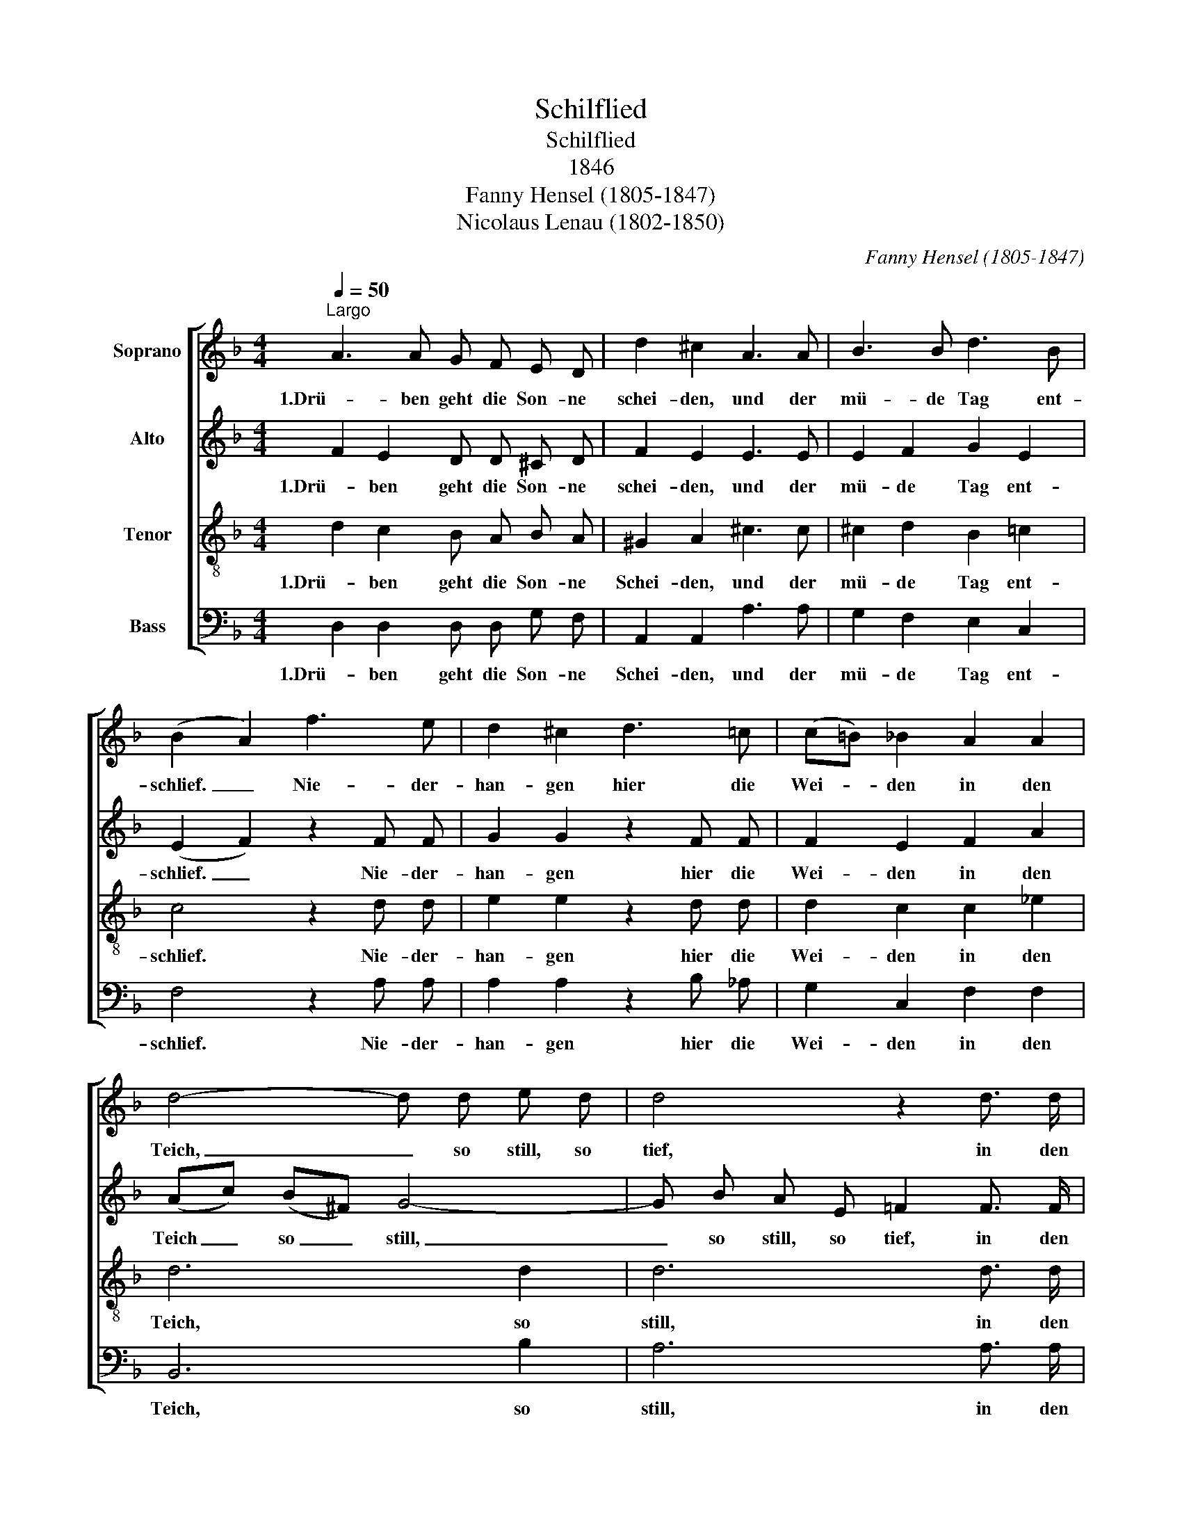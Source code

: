 X:1
T:Schilflied
T:Schilflied
T:1846
T:Fanny Hensel (1805-1847)
T:Nicolaus Lenau (1802-1850)
C:Fanny Hensel (1805-1847)
Z:Nicolaus Lenau (1802-1850)
%%score [ 1 2 3 4 ]
L:1/8
Q:1/4=50
M:4/4
K:F
V:1 treble nm="Soprano"
V:2 treble nm="Alto"
V:3 treble-8 nm="Tenor"
V:4 bass nm="Bass"
V:1
"^Largo" A3 A G F E D | d2 ^c2 A3 A | B3 B d3 B | (B2 A2) f3 e | d2 ^c2 d3 =c | (c=B) _B2 A2 A2 | %6
w: 1.Drü- ben geht die Son- ne|schei- den, und der|mü- de Tag ent-|schlief. _ Nie- der-|han- gen hier die|Wei- * den in den|
 d4- d d e d | d4 z2 d3/2 d/ | f3 d d3 B | (B2 A2) c3 F | _G2 F2 (_ec) (AF) | (_A_G) F2!f! F2 F2 | %12
w: Teich, _ so still, so|tief, in den|Teich, so still, so|tief. _ Und ich|muss die Lieb- * ste _|mei- * den: quill, o|
 f3 _d c2 (dB) | A2 z2 z4 | z2 =B3/2 B/ B3/2 B/ c3/2 d/ | d2 _e2 z4 | z2 ^c3/2 c/ c3/2 c/ d3/2 e/ | %17
w: Trä- ne, quill her- *|vor.|Trau- rig säu- seln hier die|Wei- den,|trau- rig säu- seln hier die|
 e2 f2 z2 f3/2 e/ | e2 d2 z2 d3/2 c/ | (c2 B2) z2 B3/2 A/ | G3 G e2 d2 | (d4 ^c2) !fermata!z2 || %22
w: Wei- den, und im|Win- de bebt das|Rohr, _ und im|Win- de bebt das|Rohr. _|
 A3 A G F E D | d2 ^c2 A3 A | B3 B d3 B | (B2 A2) f3 e | d2 ^c2 d3 =c | (c=B) _B2 A2 A2 | %28
w: 2.In mein stil- les, tie- fes|Lei- den strahlst du,|Fer- ne, hell und|mild. _ Wie durch|Bin- sen hier und|Wei- * den strahlt des|
 d4- d d e d | d4 z2 d d | (f2 ed ^cd) (FG) | A6 E2 | (G4 ^F4) |] %33
w: A- * bend- ster- nes|Bild, strahlt des|A- * * * * bend- *|ster- nes|Bild. _|
V:2
 F2 E2 D D ^C D | F2 E2 E3 E | E2 F2 G2 E2 | (E2 F2) z2 F F | G2 G2 z2 F F | F2 E2 F2 A2 | %6
w: 1.Drü- ben geht die Son- ne|schei- den, und der|mü- de Tag ent-|schlief. _ Nie- der-|han- gen hier die|Wei- den in den|
 (Ac) (B^F) G4- | G B A E =F2 F3/2 F/ | F3 F E3 E | (E2 F2) z2 _E E | _E2 E2 z2 E E | %11
w: Teich _ so _ still,|_ so still, so tief, in den|Teich, so still, so|tief. _ Und ich|muss die Lieb- ste|
 _E2 E2!f! E2 E2 | _D3 F F2 =E2 | F2 z2 z2 _A3/2 A/ | _A2 A2 A3/2 A/ G3/2 F/ | F2 _E2 z2 G3/2 G/ | %16
w: mei- den: quill, o|Trä- ne, quill her-|vor. Trau- rig|säu- seln, säu- seln hier die|Wei- den, trau- rig|
 G2 B2 B3/2 B/ A3/2 G/ | G2 F2 z2 A3/2 A/ | B2 B2 z2 F3/2 F/ | F4 z2 F3/2 F/ | E3 E G2 G2 | %21
w: säu- seln, säu- seln hier die|Wei- den, und im|Win- de bebt das|Rohr, und im|Win- de bebt das|
 A6 !fermata!z2 || F2 E2 D D ^C D | F2 E2 E3 E | E2 F2 G2 E2 | (E2 F2) z2 F F | G2 G2 z2 F F | %27
w: Rohr.|2:In mein stil- les, tie- fes|Lei- den strahlst du,|Fer- ne, hell und|mild. _ Wie durch|Bin- sen hier und|
 F2 E2 F2 A2 | (Ac) (B^F) (G4- | GB) (AE) !breath!=F2 F F | F8- | F2 F2 F2 E2 | (^C4 D4) |] %33
w: Wei- den strahlt des|A- * bend- * ster-|* * nes _ Bild, strahlt des|A-|* bend- ster- nes|Bild. _|
V:3
 d2 c2 B A B A | ^G2 A2 ^c3 c | ^c2 d2 B2 =c2 | c4 z2 d d | e2 e2 z2 d d | d2 c2 c2 _e2 | d6 d2 | %7
w: 1.Drü- ben geht die Son- ne|Schei- den, und der|mü- de Tag ent-|schlief. Nie- der-|han- gen hier die|Wei- den in den|Teich, so|
 d6 d3/2 d/ | d3 B B3 G | (G2 F2) z2 c c | c2 c2 z2 c c | c2 c2!f! B2 A2 | B3 B _A2 _G2 | %13
w: still, in den|Teich, so still, so|tief. _ Und ich|muss die Lieb- ste|mei- den: quill, o|Trä- ne, quill her-|
 F2 f3/2 f/ f2 f2 | f2 f3/2 f/ f3/2 f/ _e3/2 =B/ | =B3/2 B/ c3/2 _e/ e2 e2 | %16
w: vor. Trau- rig säu- seln|hier, trau- rig säu- seln hier die|Wei- den, trau- rig säu- seln|
 _e2 g3/2 g/ g3/2 g/ f3/2 ^c/ | ^c2 d2 z2 f3/2 f/ | f2 f2 z2 d3/2 d/ | d4 z2 d3/2 d/ | %20
w: hier, trau- rig säu- seln hier die|Wei- den, und im|Win- de bebt das|Rohr, und im|
 d3 d ^c2 d2 | e6 !fermata!z2 || d2 c2 B A B A | ^G2 A2 ^c3 c | ^c2 d2 B2 =c2 | c4 z2 d d | %26
w: Win- de bebt das|Rohr.|2:In mein stil- les, tie- fes|Lei- den strahlst du,|Fer- ne, hell und|mild. Wie durch|
 e2 e2 z2 d d | d2 c2 c2 _e2 | d6 d2 | d6 !breath!d d | d8- | d2 d2 d2 ^c2 | A8 |] %33
w: Bin- sen hier und|Wei- den strahlt des|A- bend-|ster- nes, des|A-|* bend- ster- nes|Bild.|
V:4
 D,2 D,2 D, D, G, F, | A,,2 A,,2 A,3 A, | G,2 F,2 E,2 C,2 | F,4 z2 A, A, | A,2 A,2 z2 B, _A, | %5
w: 1.Drü- ben geht die Son- ne|Schei- den, und der|mü- de Tag ent-|schlief. Nie- der-|han- gen hier die|
 G,2 C,2 F,2 F,2 | B,,6 B,2 | A,6 A,3/2 A,/ | G,3 G, C,3 C, | F,,4 z2 A, A, | B,2 A,2 z2 A,, A,, | %11
w: Wei- den in den|Teich, so|still, in den|Teich, so still, so|tief. Und ich|muss die Lieb- ste|
 B,,2 A,,2!f! G,,2 F,,2 | B,,3 B,, B,,2 B,,2 | F,,2 z2 z4 | z2 G,3/2 G,/ G,3/2 G,/ G,3/2 G,/ | %15
w: mei- den: quill, o|Trä- ne, quill her-|vor.|trau- rig säu- seln hier die|
 G,2 C,2 z4 | z2 A,3/2 A,/ A,3/2 A,/ A,3/2 A,/ | A,2 D,2 [=C,=C]4 | [B,,B,]4 [A,,A,]4 | %19
w: Wei- den,|trau- rig säu- seln hier die|Wei- den, im|Win- de|
 [G,,G,]4 [A,,A,]4 | !breath![B,,B,]4 B,2 B,2 | A,6 !fermata!z2 || D,2 D,2 D, D, G, F, | %23
w: bebt das|Rohr, bebt das|Rohr.|2.In mein stil- les, tie- fes|
 A,,2 A,,2 A,3 A, | G,2 F,2 E,2 C,2 | F,4 z2 A, A, | A,2 A,2 z2 B, _A, | G,2 C,2 F,2 F,2 | %28
w: Lei- den strahlst du,|Fer- ne, hell und|mild. Wie durch|Bin- sen hier und|Wei- den strahlt des|
 B,,6 B,2 | A,6 !breath!^G, G, | (A,2 A,,4) B,,2 | A,,6 A,,2 | D,8 |] %33
w: A- bend-|ster- nes, des|A- * bend-|ster- nes|Bild.|

